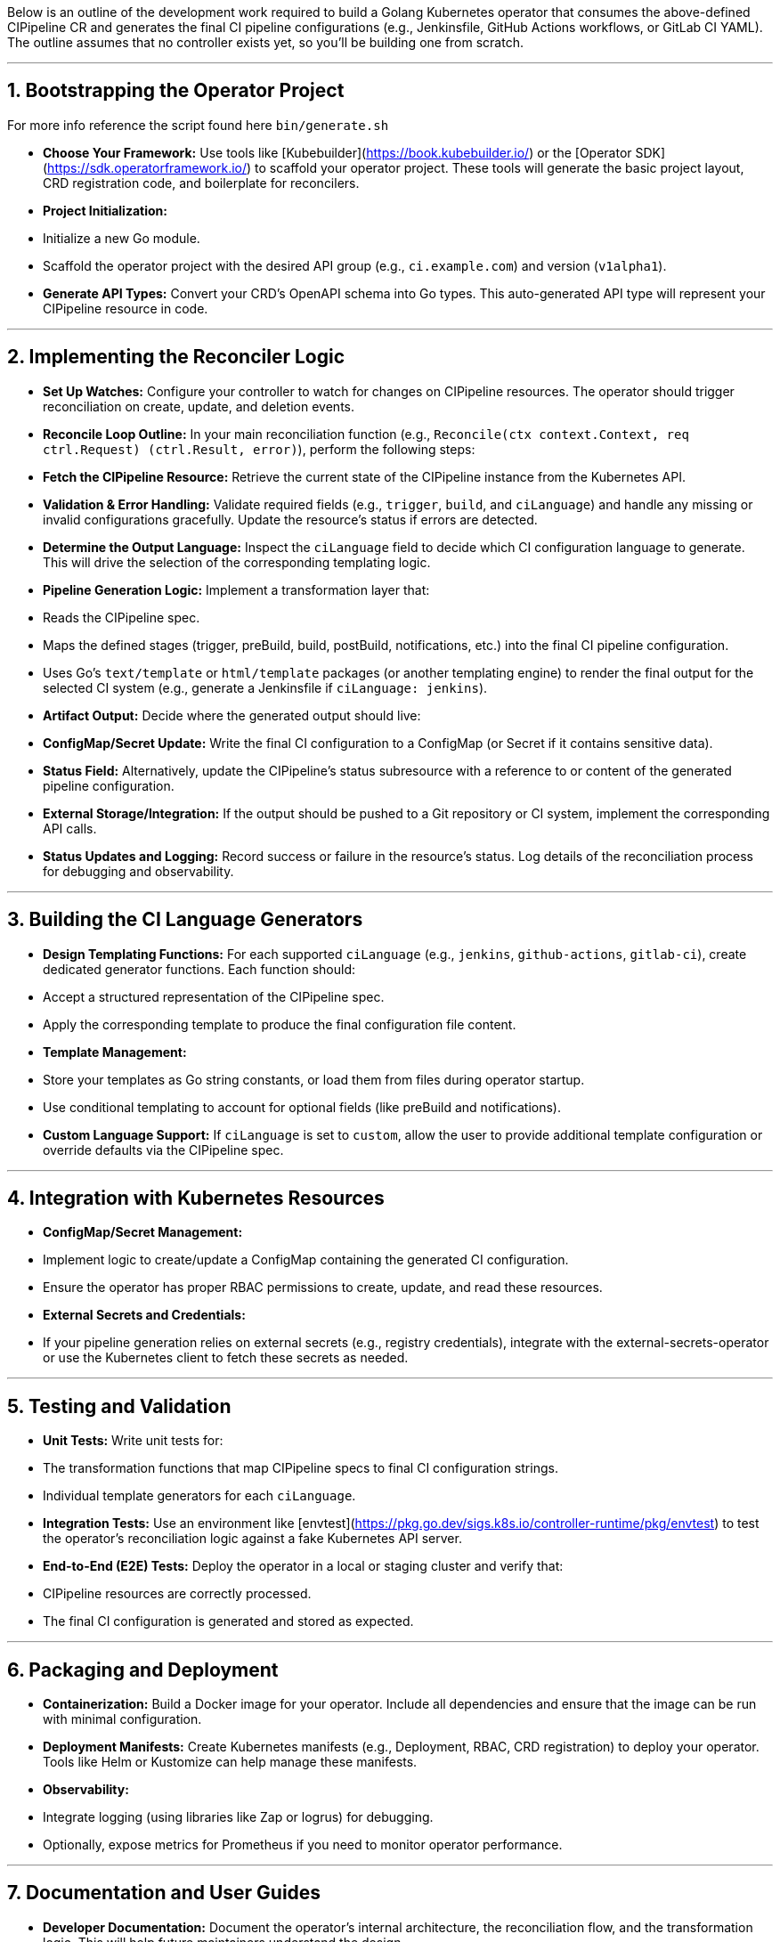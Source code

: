 Below is an outline of the development work required to build a Golang Kubernetes operator that consumes the above-defined CIPipeline CR and generates the final CI pipeline configurations (e.g., Jenkinsfile, GitHub Actions workflows, or GitLab CI YAML). The outline assumes that no controller exists yet, so you’ll be building one from scratch.

---

## 1. Bootstrapping the Operator Project

For more info reference the script found here `bin/generate.sh`

- **Choose Your Framework:**  
  Use tools like [Kubebuilder](https://book.kubebuilder.io/) or the [Operator SDK](https://sdk.operatorframework.io/) to scaffold your operator project. These tools will generate the basic project layout, CRD registration code, and boilerplate for reconcilers.

- **Project Initialization:**  
  - Initialize a new Go module.  
  - Scaffold the operator project with the desired API group (e.g., `ci.example.com`) and version (`v1alpha1`).

- **Generate API Types:**  
  Convert your CRD’s OpenAPI schema into Go types. This auto-generated API type will represent your CIPipeline resource in code.

---

## 2. Implementing the Reconciler Logic

- **Set Up Watches:**  
  Configure your controller to watch for changes on CIPipeline resources. The operator should trigger reconciliation on create, update, and deletion events.

- **Reconcile Loop Outline:**  
  In your main reconciliation function (e.g., `Reconcile(ctx context.Context, req ctrl.Request) (ctrl.Result, error)`), perform the following steps:
  
  - **Fetch the CIPipeline Resource:**  
    Retrieve the current state of the CIPipeline instance from the Kubernetes API.
  
  - **Validation & Error Handling:**  
    Validate required fields (e.g., `trigger`, `build`, and `ciLanguage`) and handle any missing or invalid configurations gracefully. Update the resource’s status if errors are detected.
  
  - **Determine the Output Language:**  
    Inspect the `ciLanguage` field to decide which CI configuration language to generate. This will drive the selection of the corresponding templating logic.
  
  - **Pipeline Generation Logic:**  
    Implement a transformation layer that:
    - Reads the CIPipeline spec.
    - Maps the defined stages (trigger, preBuild, build, postBuild, notifications, etc.) into the final CI pipeline configuration.
    - Uses Go’s `text/template` or `html/template` packages (or another templating engine) to render the final output for the selected CI system (e.g., generate a Jenkinsfile if `ciLanguage: jenkins`).
  
  - **Artifact Output:**  
    Decide where the generated output should live:
    - **ConfigMap/Secret Update:** Write the final CI configuration to a ConfigMap (or Secret if it contains sensitive data).  
    - **Status Field:** Alternatively, update the CIPipeline’s status subresource with a reference to or content of the generated pipeline configuration.
    - **External Storage/Integration:** If the output should be pushed to a Git repository or CI system, implement the corresponding API calls.

- **Status Updates and Logging:**  
  Record success or failure in the resource’s status. Log details of the reconciliation process for debugging and observability.

---

## 3. Building the CI Language Generators

- **Design Templating Functions:**  
  For each supported `ciLanguage` (e.g., `jenkins`, `github-actions`, `gitlab-ci`), create dedicated generator functions. Each function should:
  
  - Accept a structured representation of the CIPipeline spec.
  - Apply the corresponding template to produce the final configuration file content.
  
- **Template Management:**  
  - Store your templates as Go string constants, or load them from files during operator startup.
  - Use conditional templating to account for optional fields (like preBuild and notifications).

- **Custom Language Support:**  
  If `ciLanguage` is set to `custom`, allow the user to provide additional template configuration or override defaults via the CIPipeline spec.

---

## 4. Integration with Kubernetes Resources

- **ConfigMap/Secret Management:**  
  - Implement logic to create/update a ConfigMap containing the generated CI configuration.
  - Ensure the operator has proper RBAC permissions to create, update, and read these resources.
  
- **External Secrets and Credentials:**  
  - If your pipeline generation relies on external secrets (e.g., registry credentials), integrate with the external-secrets-operator or use the Kubernetes client to fetch these secrets as needed.

---

## 5. Testing and Validation

- **Unit Tests:**  
  Write unit tests for:
  - The transformation functions that map CIPipeline specs to final CI configuration strings.
  - Individual template generators for each `ciLanguage`.
  
- **Integration Tests:**  
  Use an environment like [envtest](https://pkg.go.dev/sigs.k8s.io/controller-runtime/pkg/envtest) to test the operator’s reconciliation logic against a fake Kubernetes API server.

- **End-to-End (E2E) Tests:**  
  Deploy the operator in a local or staging cluster and verify that:
  - CIPipeline resources are correctly processed.
  - The final CI configuration is generated and stored as expected.

---

## 6. Packaging and Deployment

- **Containerization:**  
  Build a Docker image for your operator. Include all dependencies and ensure that the image can be run with minimal configuration.
  
- **Deployment Manifests:**  
  Create Kubernetes manifests (e.g., Deployment, RBAC, CRD registration) to deploy your operator. Tools like Helm or Kustomize can help manage these manifests.
  
- **Observability:**  
  - Integrate logging (using libraries like Zap or logrus) for debugging.
  - Optionally, expose metrics for Prometheus if you need to monitor operator performance.

---

## 7. Documentation and User Guides

- **Developer Documentation:**  
  Document the operator’s internal architecture, the reconciliation flow, and the transformation logic. This will help future maintainers understand the design.
  
- **User Documentation:**  
  Provide usage instructions for end users, including:
  - How to create a CIPipeline resource.
  - How the generated CI configuration is output (ConfigMap, status field, etc.).
  - Examples of different configurations for various CI languages.

---

## Final Thoughts

Building this operator is an exercise in both Kubernetes controller development and CI pipeline templating. The operator’s core responsibilities are to monitor CIPipeline CRs, transform their declarative definitions into concrete CI configuration files, and deliver these artifacts—either by updating Kubernetes resources or by interfacing with external systems.

Taking an iterative development approach (starting with one CI language and gradually adding more) can help manage complexity and allow you to validate the operator’s behavior in a real cluster environment early on. Happy coding!